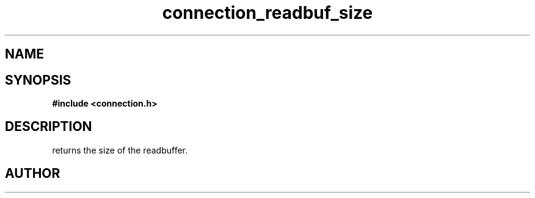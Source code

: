 .TH connection_readbuf_size 3 2016-01-30 "" "The Meta C Library"
.SH NAME
.Nm connection_readbuf_size()
.Nd Returns size of read buffer
.SH SYNOPSIS
.B #include <connection.h>
.Fo "size_t connection_readbuf_size"
.Fa "connection conn"
.Fc
.SH DESCRIPTION
.Nm
returns the size of the readbuffer.
.SH AUTHOR
.An B. Augestad, bjorn.augestad@gmail.com
